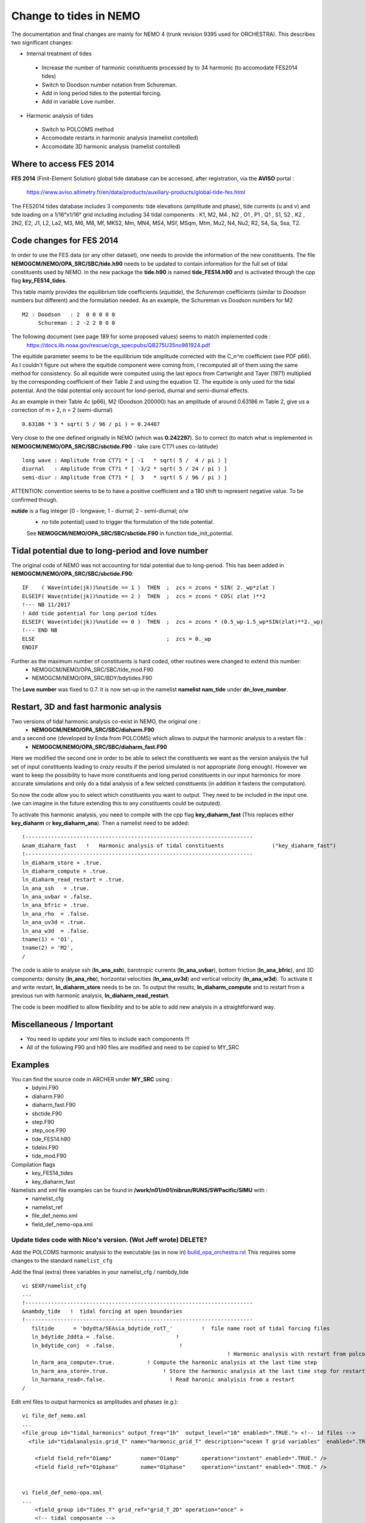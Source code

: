 
*****
Change to tides in NEMO
*****

The documentation and final changes are mainly for NEMO 4 (trunk revision 9395 used for ORCHESTRA).
This describes two significant changes:

* Internal treatment of tides
 - Increase the number of harmonic constituents processed by to 34 harmonic (to accomodate FES2014 tides)
 - Switch to Doodson number notation from Schureman.
 - Add in long period tides to the potential forcing.
 - Add in variable Love number.

* Harmonic analysis of tides
 - Switch to POLCOMS method
 - Accomodate restarts in harmonic analysis (namelist contolled)
 - Accomodate 3D harmonic analysis (namelist contolled)


Where to access FES 2014
========================

**FES 2014** (Finit-Element Solution) global tide database can be accessed, after registration, via the **AVISO** portal :

   https://www.aviso.altimetry.fr/en/data/products/auxiliary-products/global-tide-fes.html

The FES2014 tides database includes 3 components:  tide elevations (amplitude and phase), tide currents (u and v) and tide
loading on a 1/16°x1/16° grid including including 34 tidal components : K1, M2, M4 , N2 , O1 , P1 , Q1 , S1, S2 , K2 , 2N2,
E2, J1, L2, La2, M3, M6, M8, Mf, MKS2, Mm, MN4, MS4, MSf, MSqm, Mtm, Mu2, N4, Nu2, R2, S4, Sa, Ssa, T2.


Code changes for FES 2014
=========================

In order to use the FES data (or any other dataset), one needs to provide the information of the new constituents.
The file **NEMOGCM/NEMO/OPA_SRC/SBC/tide.h90** needs to be  updated to contain information for the full set of tidal
constituents used by NEMO. In the new package the **tide.h90** is named **tide_FES14.h90** and is activated through the
cpp flag **key_FES14_tides**.

This table mainly provides the equilibrium tide coefficients (*equitide*), the *Schureman*
coefficients (similar to *Doodson* numbers but different) and the formulation needed. As an example, the Schureman vs
Doodson numbers for M2 ::
   M2 : Doodson   : 2  0 0 0 0 0
        Schureman : 2 -2 2 0 0 0

The following document (see page 189 for some proposed values) seems to match implemented code :
   https://docs.lib.noaa.gov/rescue/cgs_specpubs/QB275U35no981924.pdf

The equitide parameter seems to be the equilibrium tide amplitude corrected with the C_n^m coefficient (see PDF p66). As
I couldn't figure out where the equitide component were coming from, I recomputed all of them using the same method
for consistency. So all equitide were computed using the last epocs from Cartwright and Tayer (1971) multiplied by the
corresponding coefficient of their Table 2 and using the equation 12. The equitide is only used for the tidal potential.
And the tidal potential only account for lond-period, diurnal and semi-diurnal effects.

As an example in their Table 4c (p66), M2 (Doodson 200000) has an amplitude of around 0.63186 m
Table 2, give us a correction of m = 2, n = 2 (semi-diurnal) ::
   0.63186 * 3 * sqrt( 5 / 96 / pi ) = 0.24407

Very close to the one defined originally in NEMO (which was **0.242297**). So to correct (to match what
is implemented in **NEMOGCM/NEMO/OPA_SRC/SBC/sbctide.F90** - take care CT71 uses co-latitude) ::
   long wave : Amplitude from CT71 * [ -1   * sqrt( 5 /  4 / pi ) ]
   diurnal   : Amplitude from CT71 * [ -3/2 * sqrt( 5 / 24 / pi ) ]
   semi-diur : Amplitude from CT71 * [  3   * sqrt( 5 / 96 / pi ) ]

ATTENTION: convention seems to be to have a positive coefficient and a 180 shift to represent negative
value. To be confirmed though.

**nutide** is a flag integer [0 - longwave; 1 - diurnal; 2 - semi-diurnal; o/w
 - no tide potential] used to trigger the formulation of the tide potential.
 See **NEMOGCM/NEMO/OPA_SRC/SBC/sbctide.F90** in function tide_init_potential.


Tidal potential due to long-period and love number
==================================================

The original code of NEMO was not accounting for tidal potential due to long-period. This has been added in
**NEMOGCM/NEMO/OPA_SRC/SBC/sbctide.F90**::
     IF    ( Wave(ntide(jk))%nutide == 1 )  THEN  ;  zcs = zcons * SIN( 2._wp*zlat )
     ELSEIF( Wave(ntide(jk))%nutide == 2 )  THEN  ;  zcs = zcons * COS( zlat )**2
     !--- NB 11/2017
     ! Add tide potential for long period tides
     ELSEIF( Wave(ntide(jk))%nutide == 0 )  THEN  ;  zcs = zcons * (0.5_wp-1.5_wp*SIN(zlat)**2._wp)
     !--- END NB
     ELSE                                         ;  zcs = 0._wp
     ENDIF

Further as the maximum number of constituents is hard coded, other routines were changed to extend this number:
    * NEMOGCM/NEMO/OPA_SRC/SBC/tide_mod.F90
    * NEMOGCM/NEMO/OPA_SRC/BDY/bdytides.F90

The **Love number** was fixed to 0.7. It is now set-up in the namelist **namelist nam_tide** under **dn_love_number**.


Restart, 3D and fast harmonic analysis
======================================

Two versions of tidal harmonic analysis co-exist in NEMO, the original one :
    * **NEMOGCM/NEMO/OPA_SRC/SBC/diaharm.F90**

and a second one (developed by Enda from POLCOMS) which allows to output the harmonic analysis to a restart file :
    * **NEMOGCM/NEMO/OPA_SRC/SBC/diaharm_fast.F90**

Here we modified the second one in order to be able to select the constituents we want as the version
analysis the full set of input constituents leading to *crazy* results if the period simulated is not
appropriate (long enough). However we want to keep the possibility to have more constituents and long
period constituents in our input harmonics for more accurate simulations and only do a tidal analysis
of a few selcted constituents (in addition it fastens the computation).

So now the code allow you to select which constituents you want to output. They need to be included in
the input one. (we can imagine in the future extending this to any constituents could be outputed).

To activate this harmonic analysis, you need to compile with the cpp flag **key_diaharm_fast** (This replaces either
**key_diaharm** or **key_diaharm_ana**). Then a namelist need
to be added::
     !-----------------------------------------------------------------------
     &nam_diaharm_fast   !   Harmonic analysis of tidal constituents               ("key_diaharm_fast")
     !-----------------------------------------------------------------------
     ln_diaharm_store = .true.
     ln_diaharm_compute = .true.
     ln_diaharm_read_restart = .true.
     ln_ana_ssh   = .true.
     ln_ana_uvbar = .false.
     ln_ana_bfric = .true.
     ln_ana_rho  = .false.
     ln_ana_uv3d = .true.
     ln_ana_w3d  = .false.
     tname(1) = 'O1',
     tname(2) = 'M2',
     /

The code is able to analyse ssh (**ln_ana_ssh**), barotropic currents (**ln_ana_uvbar**), bottom friction (**ln_ana_bfric**),
and 3D components: density (**ln_ana_rho**), horizontal velocities (**ln_ana_uv3d**) and vertical velocity (**ln_ana_w3d**).
To activate it and write restart, **ln_diaharm_store** needs to be on. To output the results, **ln_diaharm_compute** and to
restart from a previous run with harmonic analysis, **ln_diaharm_read_restart**.

The code is been modified to allow flexibility and to be able to add new analysis in a straightforward way.

Miscellaneous / Important
=========================

* You need to update your xml files to include each components !!!
* All of the following F90 and h90 files are modified and need to be copied to MY_SRC

Examples
========

You can find the source code in ARCHER under **MY_SRC** using :
  - bdyini.F90
  - diaharm.F90
  - diaharm_fast.F90
  - sbctide.F90
  - step.F90
  - step_oce.F90
  - tide_FES14.h90
  - tideini.F90
  - tide_mod.F90

Compilation flags
  - key_FES14_tides
  - key_diaharm_fast

Namelists and xml file examples can be found in **/work/n01/n01/nibrun/RUNS/SWPacific/SIMU** with :
  - namelist_cfg
  - namelist_ref
  - file_def_nemo.xml
  - field_def_nemo-opa.xml




Update tides code with Nico's version. (Wot Jeff wrote) DELETE?
++++++++++++++++++++++++++++++++++++++

Add the POLCOMS harmonic analysis to the executable (as in now in)
`<build_opa_orchestra.rst>`_
This requires some changes to the standard ``namelist_cfg``

Add the final (extra) three variables in your namelist_cfg / nambdy_tide ::

  vi $EXP/namelist_cfg
  ...
  !-----------------------------------------------------------------------
  &nambdy_tide   !  tidal forcing at open boundaries
  !-----------------------------------------------------------------------
     filtide      = 'bdydta/SEAsia_bdytide_rotT_'         !  file name root of tidal forcing files
     ln_bdytide_2ddta = .false.                   !
     ln_bdytide_conj  = .false.                    !
                                                                  ! Harmonic analysis with restart from polcom
     ln_harm_ana_compute=.true.          ! Compute the harmonic analysis at the last time step
     ln_harm_ana_store=.true.                 ! Store the harmonic analysis at the last time step for restart
     ln_harmana_read=.false.                    ! Read haronic analyisis from a restart
  /


Edit xml files to output harmonics as amplitudes and phases (e.g.)::

  vi file_def_nemo.xml
  ...
  <file_group id="tidal_harmonics" output_freq="1h"  output_level="10" enabled=".TRUE."> <!-- 1d files -->
    <file id="tidalanalysis.grid_T" name="harmonic_grid_T" description="ocean T grid variables"  enabled=".TRUE.">

      <field field_ref="O1amp"         name="O1amp"       operation="instant" enabled=".TRUE." />
      <field field_ref="O1phase"       name="O1phase"     operation="instant" enabled=".TRUE." />


  vi field_def_nemo-opa.xml
  ...
      <field_group id="Tides_T" grid_ref="grid_T_2D" operation="once" >
      <!-- tidal composante -->
      ...
      <field id="Q1amp"        long_name="Q1 Elevation harmonic Amplitude"                              unit="m"        />
      <field id="Q1phase"      long_name="Q1 Elevation harmonic Phase"                                  unit="degree"   />

*Recall there are elevation, u-vel and v-vel harmonics*. Also editted suffixes
 in velocity fields, adding ``_2D``.


* As before the constituents you want to analyse are set-up in ``nam_diaharm``
 namelist.

* The harmonic analysis is done at the end only as well as the restart dumping
so you can only restart from the last time step so make sure you output the full
 restart at the end. To restart, you just need to turn on the ``ln_harmana_read``
  and to map the files to something like ``restart_harm_ana_*``  as this bit as
   not been developed with a prefix to load the files. You can look at this
    python script if needed:
  ``/work/n01/n01/nibrun/RUNS/SWPacific/SIMU/01_harm_links.py``

